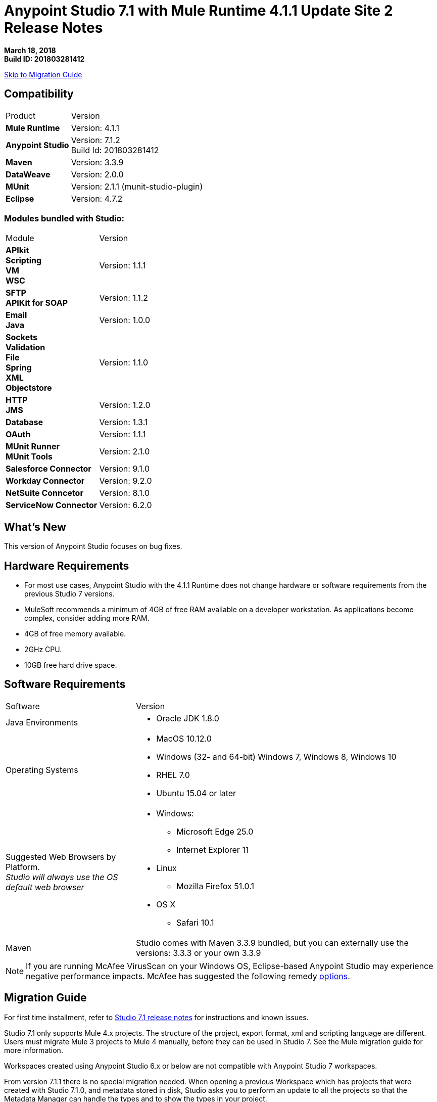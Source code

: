 = Anypoint Studio 7.1 with Mule Runtime 4.1.1 Update Site 2 Release Notes

*March 18, 2018* +
*Build ID: 201803281412*

xref:migration[Skip to Migration Guide]

== Compatibility

[cols="30a,70a"]
|===
| Product | Version
| *Mule Runtime*
| Version: 4.1.1

|*Anypoint Studio*
|Version: 7.1.2 +
Build Id: 201803281412

|*Maven*
|Version: 3.3.9

|*DataWeave* +
|Version: 2.0.0

|*MUnit* +
|Version: 2.1.1 (munit-studio-plugin)

|*Eclipse* +
|Version: 4.7.2

|===

=== Modules bundled with Studio:

[cols="30a,70a"]
|===
| Module | Version
| *APIkit* +
*Scripting* +
*VM* +
*WSC*
| Version:  1.1.1

| *SFTP* +
*APIKit for SOAP*
| Version: 1.1.2

| *Email* +
*Java* +
|Version: 1.0.0

|*Sockets* +
*Validation* +
*File* +
*Spring* +
*XML* +
*Objectstore*
| Version: 1.1.0

| *HTTP*  +
*JMS*
| Version: 1.2.0

| *Database*
| Version: 1.3.1

| *OAuth*
| Version: 1.1.1

| *MUnit Runner* +
*MUnit Tools*
| Version: 2.1.0

|*Salesforce Connector*
|Version:  9.1.0

|*Workday Connector*
| Version: 9.2.0

|*NetSuite Conncetor* +
|Version:  8.1.0

|*ServiceNow Connector* +
|Version: 6.2.0

|===

== What's New

This version of Anypoint Studio focuses on bug fixes.


== Hardware Requirements

* For most use cases, Anypoint Studio with the 4.1.1 Runtime does not change hardware or software requirements from the previous Studio 7  versions.
* MuleSoft recommends a minimum of 4GB of free RAM available on a developer workstation. As applications become complex, consider adding more RAM.

* 4GB of free memory available.
* 2GHz CPU.
* 10GB free hard drive space.

== Software Requirements

[cols="30a,70a"]
|===
| Software | Version
|Java Environments
| * Oracle JDK 1.8.0
|Operating Systems |* MacOS 10.12.0 +
* Windows (32- and 64-bit) Windows 7, Windows 8, Windows 10 +
* RHEL 7.0 +
* Ubuntu 15.04 or later
|Suggested Web Browsers by Platform. +
_Studio will always use the OS default web browser_ | * Windows: +
** Microsoft Edge 25.0  +
** Internet Explorer 11 +
* Linux +
** Mozilla Firefox 51.0.1  +
* OS X +
** Safari 10.1
| Maven
| Studio comes with Maven 3.3.9 bundled, but you can externally use the versions: 3.3.3 or your own  3.3.9
|===

[NOTE]
--
If you are running McAfee VirusScan on your Windows OS, Eclipse-based Anypoint Studio may experience negative performance impacts. McAfee has suggested the following remedy link:https://kc.mcafee.com/corporate/index?page=content&id=KB58727[options].
--

[[migration]]
== Migration Guide

For first time installment, refer to link:/release-notes/anypoint-studio-7.1-with-4.1-runtime-release-notes[Studio 7.1 release notes] for instructions and known issues. +

Studio 7.1 only supports Mule 4.x projects. The structure of the project, export format, xml and scripting language are different. +
Users must migrate Mule 3 projects to Mule 4 manually, before they can be used in Studio 7. See the Mule migration guide for more information.

Workspaces created using Anypoint Studio 6.x or below are not compatible with Anypoint Studio 7 workspaces.

From version 7.1.1 there is no special migration needed. When opening a previous Workspace which has projects that were created with Studio 7.1.0, and metadata stored in disk, Studio asks you to perform an update to all the projects so that the Metadata Manager can handle the types and to show the types in your project.


== JIRA Ticket List for Anypoint Studio

=== Known Issues

* Some existing features in Studio 6.x are not yet supported in Studio 7.1: Custom Policies, API Sync, Anypoint Private Cloud.
* Anypoint Studio uses your configured default browser to display web content such as Exchange and the Runtime Manager UI when deploying an application to Anypoint Platform. If your default internet browser does not display this content correctly, you can configure Anypoint Studio to use a Mozilla/XULRunner runtime environment as the underlying renderer for the Web UI. +
Follow the link:/anypoint-studio/v/7/faq-default-browser-config[FAQ: Troubleshooting Issues with Your Default OS Browser] for more details.
* When referencing a RAML spec using Json Schema draft 3, DataSense fails. STUDIO-10033
* Copybook import fails with no message. STUDIO-10206
* Copybook import file not copied to project. STUDIO-10207
* Menu items get grayed out after opening Exchange using XulRunner. STUDIO-9684
* Mule modules needs to provide icons, today many of the modules have the generic icon. STUDIO-9628
* Running application "Pom.xml" is not updated when changing dependencies. STUDIO-9148
* Debugger: payload shown while debugging is partial but there is no way to view the rest of the payload STUDIO-9704
* When referencing a RAML spec using Json Schema draft 3, DataSense fails STUDIO-10033
* When setting WSC, it does not trigger datasense and not update metadata tree automatically. STUDIO-10242
* Mule plugins with snapshot versions should always be regenerated.STUDIO-8716
* Studio hangs when trying to open a big sample data file in DataWeave STUDIO-10523
* When setting WSC, it does not trigger datasense and not update metadata tree automatically STUDIO-10523
* Datasense/Runtime not working correctly through proxy on connectors using TCP/IP or connectors which don’t yet support it STUDIO-10377

=== Bug Fixes

* STUDIO-1074 - XML generated for subtypes list has the wrong element name
* STUDIO-10751 - Finish is never enabled when editing elements in a dialog
* STUDIO-10753 - Analytics is not working in Studio 7

=== Enhancement Requests

There are no enhancement requests closed for this release.

=== Epics

There are no epics closed for this release.

=== Tasks

There are no tasks closed for this release.


== Support

* link:http://forums.mulesoft.com/[MuleSoft’s Forum].
* link:http://www.mulesoft.com/support-login[MuleSoft’s Customer Portal].
